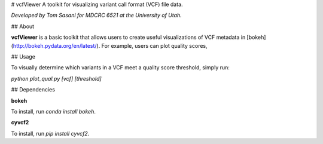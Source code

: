 # vcfViewer
A toolkit for visualizing variant call format (VCF) file data.

*Developed by Tom Sasani for MDCRC 6521 at the University of Utah.*

## About

**vcfViewer** is a basic toolkit that allows users to create useful visualizations of VCF metadata in [bokeh](http://bokeh.pydata.org/en/latest/). For example, users can plot quality scores, 


## Usage

To visually determine which variants in a VCF meet a quality score threshold, simply run:

`python plot_qual.py [vcf] [threshold]`

## Dependencies

**bokeh** 

To install, run `conda install bokeh`.

**cyvcf2**

To install, run `pip install cyvcf2`.



